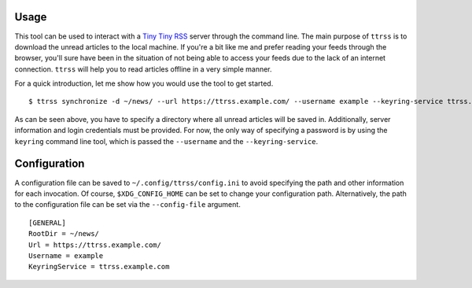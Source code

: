 Usage
=====

This tool can be used to interact with a `Tiny Tiny RSS <https://tt-rss.org/>`_ server through the command line.
The main purpose of ``ttrss`` is to download the unread articles to the local machine.
If you're a bit like me and prefer reading your feeds through the browser, you'll sure have been in the situation of not being able to access your feeds due to the lack of an internet connection.
``ttrss`` will help you to read articles offline in a very simple manner.

For a quick introduction, let me show how you would use the tool to get started.
::

    $ ttrss synchronize -d ~/news/ --url https://ttrss.example.com/ --username example --keyring-service ttrss.example.com

As can be seen above, you have to specify a directory where all unread articles will be saved in.
Additionally, server information and login credentials must be provided.
For now, the only way of specifying a password is by using the ``keyring`` command line tool, which is passed the ``--username`` and the ``--keyring-service``.

Configuration
=============

A configuration file can be saved to ``~/.config/ttrss/config.ini`` to avoid specifying the path and other information for each invocation.
Of course, ``$XDG_CONFIG_HOME`` can be set to change your configuration path.
Alternatively, the path to the configuration file can be set via the ``--config-file`` argument.
::

    [GENERAL]
    RootDir = ~/news/
    Url = https://ttrss.example.com/
    Username = example
    KeyringService = ttrss.example.com
